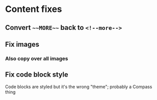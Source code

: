 
* Content fixes

** Convert ~~~MORE~~~ back to ~<!--more-->~

** Fix images

*** Also copy over all images

** Fix code block style

Code blocks are styled but it's the wrong "theme"; probably a Compass thing
